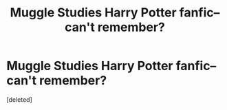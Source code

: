 #+TITLE: Muggle Studies Harry Potter fanfic--can't remember?

* Muggle Studies Harry Potter fanfic--can't remember?
:PROPERTIES:
:Score: 11
:DateUnix: 1474483392.0
:DateShort: 2016-Sep-21
:FlairText: Request
:END:
[deleted]


